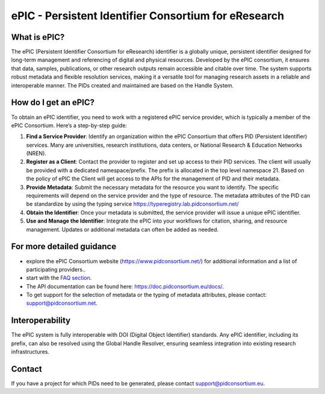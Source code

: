 ePIC - Persistent Identifier Consortium for eResearch
===========================

What is ePIC?
-------------

The ePIC (Persistent Identifier Consortium for eResearch) identifier is a globally unique, persistent identifier designed for long-term management and referencing of digital and physical resources. Developed by the ePIC consortium, it ensures that data, samples, publications, or other research outputs remain accessible and citable over time. The system supports robust metadata and flexible resolution services, making it a versatile tool for managing research assets in a reliable and interoperable manner. The PIDs created and maintained are based on the Handle System.

How do I get an ePIC?
---------------------

To obtain an ePIC identifier, you need to work with a registered ePIC service provider, which is typically a member of the ePIC Consortium. Here’s a step-by-step guide:

1. **Find a Service Provider**: Identify an organization within the ePIC Consortium that offers PID (Persistent Identifier) services. Many are universities, research institutions, data centers, or National Research & Education Networks (NREN).

2. **Register as a Client**: Contact the provider to register and set up access to their PID services. The client will usually be provided with a dedicated namespace/prefix. The prefix is allocated in the top level namespace 21. Based on the policy of ePIC the Client will get access to the APIs for the management of PID and their metadata.

3. **Provide Metadata**: Submit the necessary metadata for the resource you want to identify. The specific requirements will depend on the service provider and the type of resource. The metadata attributes of the PID can be standardize by using the typing service https://typeregistry.lab.pidconsortium.net/

4. **Obtain the Identifier**: Once your metadata is submitted, the service provider will issue a unique ePIC identifier.

5. **Use and Manage the Identifier**: Integrate the ePIC into your workflows for citation, sharing, and resource management. Updates or additional metadata can often be added as needed.

For more detailed guidance
---------------

* explore the ePIC Consortium website (https://www.pidconsortium.net/) for additional information and a list of participating providers.. 

* start with the `FAQ section <https://www.pidconsortium.net/?page_id=1060>`_. 

* The API documentation can be found here: https://doc.pidconsortium.eu/docs/. 

* To get support for the selection of metadata or the typing of metadata attributes, please contact: support@pidconsortium.net. 

Interoperability
----------------

The ePIC system is fully interoperable with DOI (Digital Object Identifier) standards. Any ePIC identifier, including its prefix, can also be resolved using the Global Handle Resolver, ensuring seamless integration into existing research infrastructures. 

Contact
-------

If you have a project for which PIDs need to be generated, please contact support@pidconsortium.eu.
